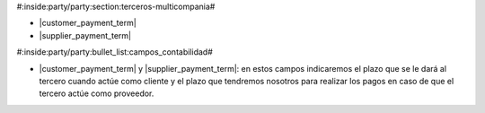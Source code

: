#:inside:party/party:section:terceros-multicompania#

* |customer_payment_term|
* |supplier_payment_term|

.. |customer_payment_term| field:: party.party/customer_payment_term
.. |supplier_payment_term| field:: party.party/supplier_payment_term


#:inside:party/party:bullet_list:campos_contabilidad#

* |customer_payment_term| y |supplier_payment_term|: en estos campos
  indicaremos el plazo que se le dará al tercero cuando actúe como cliente
  y el plazo que tendremos nosotros para realizar los pagos en caso de que el
  tercero actúe como proveedor.
  